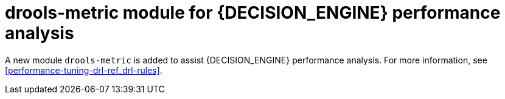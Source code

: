 [id='drools-metric']

= drools-metric module for {DECISION_ENGINE} performance analysis

A new module `drools-metric` is added to assist {DECISION_ENGINE} performance analysis. For more information, see xref:performance-tuning-drl-ref_drl-rules[].

